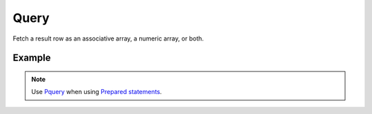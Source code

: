 Query
=====

Fetch a result row as an associative array, a numeric array, or both.


.. seealso::

   `FetchMode </en/latest/database/FetchMode.html>`_


Example
.......

.. code-block:: php
   :linenos:
   :emphasize-lines: 15

   <?php

   require_once 'dalmp.php';

   $user = getenv('MYSQL_USER') ?: 'root';
   $password = getenv('MYSQL_PASS') ?: '';

   $DSN = "utf8://$user:$password".'@127.0.0.1/test';

   $db = new DALMP\Database($DSN);

   $rs = $db->Execute('SELECT * FROM City');

   if ($rs) {
       while (($rows = $db->query()) != false){
           list($r1,$r2,$r3) = $rows;
           echo "w1: $r1, w2: $r2, w3: $r3",$db->isCli(1);
       }
   }

.. note::

   Use `Pquery </en/latest/database/PQuery.html>`_ when using  `Prepared statements </en/latest/prepared_statements.html>`_.